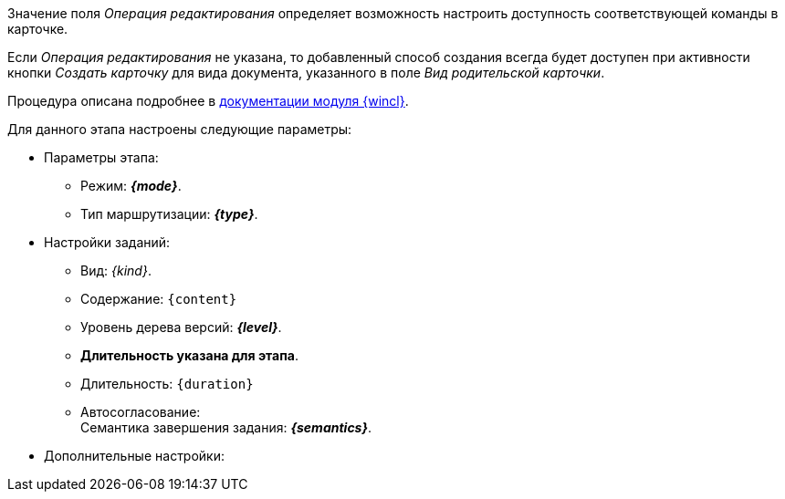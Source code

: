 //tag::edit-op[]
Значение поля _Операция редактирования_ определяет возможность настроить доступность соответствующей команды в карточке.

Если _Операция редактирования_ не указана, то добавленный способ создания всегда будет доступен при активности кнопки _Создать карточку_ для вида документа, указанного в поле _Вид родительской карточки_.
//end::edit-op[]

//tag::wincl[]
Процедура описана подробнее в xref:6.1@winclient:user:security.adoc[документации модуля {wincl}].
//end::wincl[]

//tag::stages[]
.Для данного этапа настроены следующие параметры:
* Параметры этапа:
** Режим: *_{mode}_*.
** Тип маршрутизации: *_{type}_*.
ifeval::["{approvers}" == "signing"]
** Согласующие: использовать значение из поля карточки *Подписанты > Подписано*.
endif::[]
ifeval::["{approvers}" == "signed"]
** Согласующие: _Инициатор_ (использовать значение из поля карточки _С нашей стороны > Подготовил_).
endif::[]
ifeval::["{approvers}" == "print"]
** Согласующие: использовать значение из группы _Печать договоров_.
endif::[]
ifeval::["{approvers}" == "partner"]
** Согласующие: использовать значение из поля карточки _С нашей стороны > Ответственный_.
endif::[]
ifeval::["{approvers}" == "weno"]
** Согласующие: _Инициатор_ (использовать значение из поля карточки _С нашей стороны > Подготовил_).
endif::[]
ifeval::["{approvers}" == "inside"]
** Согласующие: использовать значение из группы _Согласование договоров_.
endif::[]
ifeval::["{approvers}" == "weok"]
** Согласующие: _Инициатор_ (использовать значение из поля карточки _С нашей стороны > Подготовил_).
endif::[]
* Настройки заданий:
** Вид: _{kind}_.
ifeval::["{options}" == "inside"]
** Варианты решений: _Согласовано_, _Согласовано с замечаниями_, _Не согласовано_.
endif::[]
ifeval::["{options}" == "partner"]
** Варианты решений: _Согласован и подписан контрагентом_, _Согласован контрагентом_, _Отмена_, _Повторить согласование_.
endif::[]
ifeval::["{options}" == "print"]
** Варианты решений: _Распечатано_.
endif::[]
ifeval::["{options}" == "signed"]
** Варианты решений: _Завершить маршрут_, _На согласование с контрагентом_, _Повторить согласование_, _Отмена_.
endif::[]
ifeval::["{options}" == "signing"]
** Варианты решений: _Подписано_, _Отказано в подписании_.
endif::[]
ifeval::["{options}" == "weno"]
** Варианты решений: _Отмена_, _Повторить согласование_.
endif::[]
ifeval::["{options}" == "weok"]
** Варианты решений: _На подписание_, _На согласование с контрагентом_, _Отменить_.
endif::[]
ifdef::flag[]
** Установлен флаг `*Не добавлять решение в Лист согласования*`.
endif::[]
** Содержание: `{content}`
** Уровень дерева версий: *_{level}_*.
ifndef::print[]
ifndef::duration-for[]
** *Длительность указана для этапа*.
endif::duration-for[]
ifdef::duration-for[]
** *Длительность указана для задания*.
endif::duration-for[]
** Длительность: `{duration}`
endif::print[]
** Автосогласование: +
Семантика завершения задания: *_{semantics}_*.
+
* Дополнительные настройки:
ifeval::["{matrix}" == "signing"]
** Матрица состояний: для видов _Договор_, _Дополнительное соглашение_ для состояния этапа _На подписании_ при отрицательном результате настроено состояние `На подписании`.
endif::[]
ifeval::["{matrix}" == "print"]
** Матрица состояний: для видов _Договор_ для состояния этапа _На подписании_ при отрицательном результате настроено состояние `На подписании`.
endif::[]
ifeval::["{matrix}" == "partner"]
** Матрица состояний: для видов _Договор_, _Дополнительное соглашение_ для состояния этапа _На согласовании контрагентом_ при отрицательном результате настроено состояние `Согласован`.
endif::[]
ifeval::["{matrix}" == "inside"]
** Матрица состояний: для видов _Договор_, _Дополнительное соглашение_ для состояния этапа _На согласовании_ при отрицательном решении настроен результат `На согласовании`.
endif::[]
ifeval::["{matrix}" == "weok"]
** Матрица состояний: для видов _Договор_, _Дополнительное соглашение_ для состояния этапа _Согласован_ при отрицательном результате настроено состояние `На согласовании`.
endif::[]
ifdef::stage-semantics[]
** Семантика завершения этапа по умолчанию: *_Положительное_*.
endif::[]
//end::stages[]